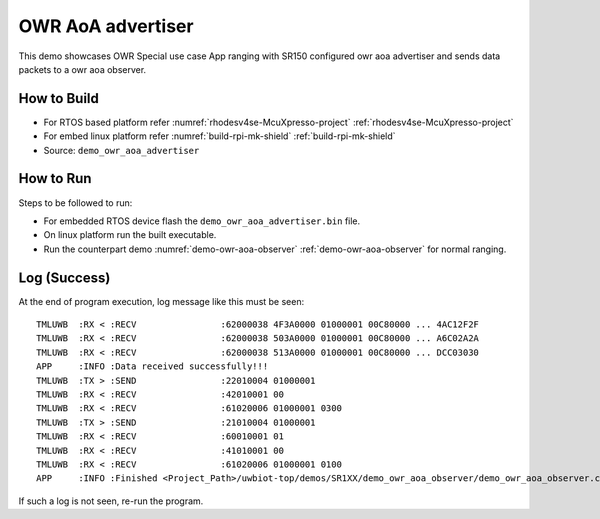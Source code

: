 ..
    Copyright 2022 NXP

    This software is owned or controlled by NXP and may only be used
    strictly in accordance with the applicable license terms.  By expressly
    accepting such terms or by downloading, installing, activating and/or
    otherwise using the software, you are agreeing that you have read, and
    that you agree to comply with and are bound by, such license terms.  If
    you do not agree to be bound by the applicable license terms, then you
    may not retain, install, activate or otherwise use the software.

.. _demo-owr-aoa-advertiser:

=======================================================================
 OWR AoA advertiser
=======================================================================

.. brief:start

This demo showcases OWR Special use case App ranging with SR150 configured
owr aoa advertiser and sends data packets to a owr aoa observer.

.. brief:end


How to Build
^^^^^^^^^^^^^^^^^^^^^^^^^^^^^^^^^^^^^^^^^^^^^^^^^^^^^^^^^^^^^^^^^^^^^^^
- For RTOS based platform refer :numref:`rhodesv4se-McuXpresso-project` :ref:`rhodesv4se-McuXpresso-project`
- For embed linux platform refer :numref:`build-rpi-mk-shield` :ref:`build-rpi-mk-shield`

- Source:   ``demo_owr_aoa_advertiser``

How to Run
^^^^^^^^^^^^^^^^^^^^^^^^^^^^^^^^^^^^^^^^^^^^^^^^^^^^^^^^^^^^^^^^^^^^^^^

Steps to be followed to run:

- For embedded RTOS device flash the ``demo_owr_aoa_advertiser.bin`` file.
- On linux platform run the built executable.
- Run the counterpart demo :numref:`demo-owr-aoa-observer` :ref:`demo-owr-aoa-observer` for normal ranging.

Log (Success)
^^^^^^^^^^^^^^^^^^^^^^^^^^^^^^^^^^^^^^^^^^^^^^^^^^^^^^^^^^^^^^^^^^^^^^^

At the end of program execution, log message like this must be seen::

    TMLUWB  :RX < :RECV                :62000038 4F3A0000 01000001 00C80000 ... 4AC12F2F
    TMLUWB  :RX < :RECV                :62000038 503A0000 01000001 00C80000 ... A6C02A2A
    TMLUWB  :RX < :RECV                :62000038 513A0000 01000001 00C80000 ... DCC03030
    APP     :INFO :Data received successfully!!!
    TMLUWB  :TX > :SEND                :22010004 01000001
    TMLUWB  :RX < :RECV                :42010001 00
    TMLUWB  :RX < :RECV                :61020006 01000001 0300
    TMLUWB  :TX > :SEND                :21010004 01000001
    TMLUWB  :RX < :RECV                :60010001 01
    TMLUWB  :RX < :RECV                :41010001 00
    TMLUWB  :RX < :RECV                :61020006 01000001 0100
    APP     :INFO :Finished <Project_Path>/uwbiot-top/demos/SR1XX/demo_owr_aoa_observer/demo_owr_aoa_observer.c : Success!

If such a log is not seen, re-run the program.